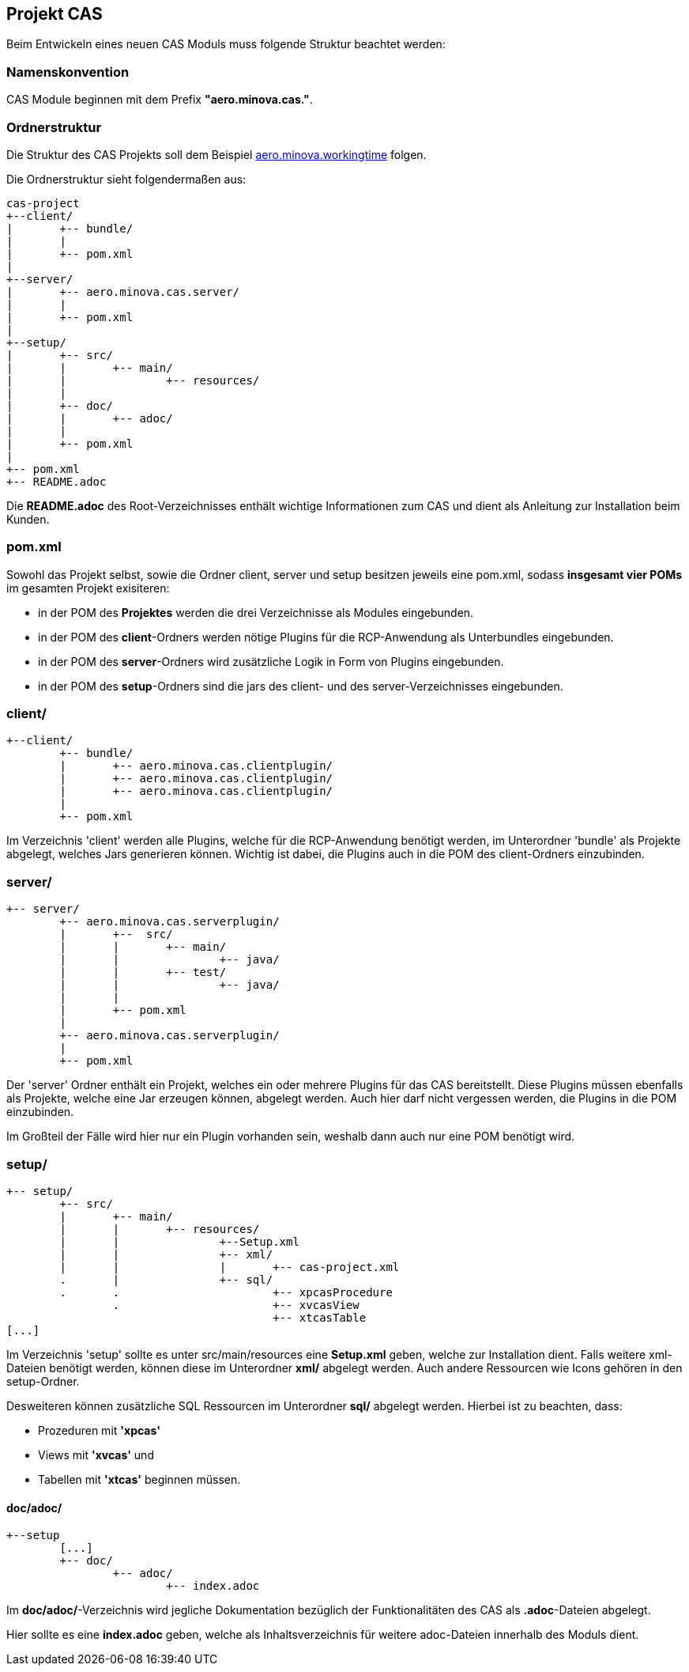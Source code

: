 == Projekt CAS

Beim Entwickeln eines neuen CAS Moduls muss folgende Struktur beachtet werden:

=== Namenskonvention

CAS Module beginnen mit dem Prefix *"aero.minova.cas."*.

=== Ordnerstruktur

Die Struktur des CAS Projekts soll dem Beispiel 
link:https://github.com/minova-afis/aero.minova.workingtime[aero.minova.workingtime] folgen.

Die Ordnerstruktur sieht folgendermaßen aus:

----
cas-project
+--client/
|	+-- bundle/
|	|
|	+-- pom.xml
|
+--server/
|	+-- aero.minova.cas.server/
|	|	
|	+-- pom.xml
|
+--setup/
|	+-- src/
|	|	+-- main/
|	|		+-- resources/
|	|
|	+-- doc/
|	|	+-- adoc/
|	|
|	+-- pom.xml
|	
+-- pom.xml
+-- README.adoc

----


Die *README.adoc* des Root-Verzeichnisses enthält wichtige Informationen zum CAS und dient als Anleitung zur Installation beim Kunden.

=== pom.xml

Sowohl das Projekt selbst, sowie die Ordner client, server und setup besitzen jeweils eine pom.xml,
sodass *insgesamt vier POMs* im gesamten Projekt exisiteren:

* in der POM des *Projektes* werden die drei Verzeichnisse als Modules eingebunden.
* in der POM des *client*-Ordners werden nötige Plugins für die RCP-Anwendung als Unterbundles eingebunden.
* in der POM des *server*-Ordners wird zusätzliche Logik in Form von Plugins eingebunden.
* in der POM des *setup*-Ordners sind die jars des client- und des server-Verzeichnisses eingebunden.

=== client/
----
+--client/
	+-- bundle/
	|	+-- aero.minova.cas.clientplugin/
	|	+-- aero.minova.cas.clientplugin/
	|	+-- aero.minova.cas.clientplugin/
	|
	+-- pom.xml
----

Im Verzeichnis 'client' werden alle Plugins, 
welche für die RCP-Anwendung benötigt werden, im Unterordner 'bundle'
als Projekte abgelegt, welches Jars generieren können.
Wichtig ist dabei, die Plugins auch in die POM des client-Ordners einzubinden.

=== server/
----
+-- server/
	+-- aero.minova.cas.serverplugin/
	|	+--  src/
	|	|	+-- main/
	|	|		+-- java/
	|	|	+-- test/
	|	|		+-- java/
	|	|
	|	+-- pom.xml
	|
	+-- aero.minova.cas.serverplugin/
	|
	+-- pom.xml
----

Der 'server' Ordner enthält ein Projekt,
welches ein oder mehrere Plugins für das CAS bereitstellt.
Diese Plugins müssen ebenfalls als Projekte, welche eine Jar erzeugen können, abgelegt werden. 
Auch hier darf nicht vergessen werden, die Plugins in die POM einzubinden.

Im Großteil der Fälle wird hier nur ein Plugin vorhanden sein, 
weshalb dann auch nur eine POM benötigt wird.

=== setup/
----
+-- setup/
	+-- src/
	|	+-- main/
	|	|	+-- resources/
	|	|		+--Setup.xml
	|	|		+-- xml/
	|	|		|	+-- cas-project.xml
	.	|		+-- sql/
	.	.			+-- xpcasProcedure
		.			+-- xvcasView
					+-- xtcasTable
[...]		
----


Im Verzeichnis 'setup' sollte es unter src/main/resources eine *Setup.xml* geben, welche zur Installation dient.
Falls weitere xml-Dateien benötigt werden, können diese im Unterordner *xml/* abgelegt werden.
Auch andere Ressourcen wie Icons gehören in den setup-Ordner.

Desweiteren können zusätzliche SQL Ressourcen im Unterordner *sql/* abgelegt werden. Hierbei ist zu beachten, dass:

* Prozeduren mit *'xpcas'* 
* Views mit *'xvcas'* und
* Tabellen mit *'xtcas'*
beginnen müssen.

==== doc/adoc/

----
+--setup
	[...]	
	+-- doc/
		+-- adoc/
			+-- index.adoc
----

Im *doc/adoc/*-Verzeichnis wird jegliche Dokumentation bezüglich der Funktionalitäten des CAS als *.adoc*-Dateien abgelegt.

Hier sollte es eine *index.adoc* geben, welche als Inhaltsverzeichnis für weitere adoc-Dateien innerhalb des Moduls dient.

